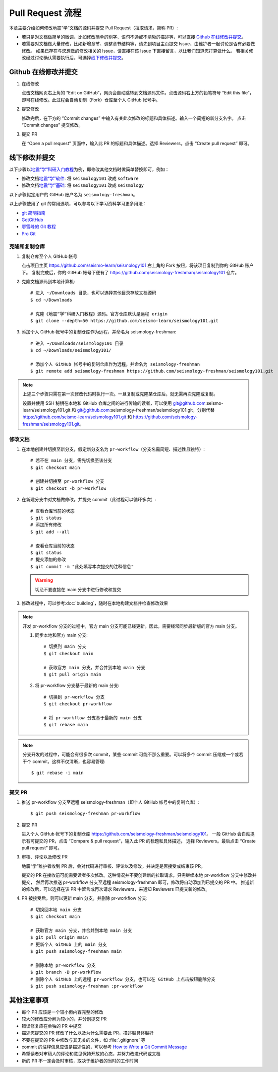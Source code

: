 Pull Request 流程
==================

本章主要介绍如何修改地震“学”文档的源码并提交 Pull Request（拉取请求，简称 PR）:

-  若只是对文档做简单的微调，比如修改简单的别字、语句不通或不清晰的描述等，可以直接 `Github 在线修改并提交`_\ 。
-  若需要对文档做大量修改，比如新增章节、调整章节结构等，请先到项目主页提交 Issue，由维护者一起讨论是否有必要做修改。
   如果已存在与您想做的修改相关的 Issue，请直接在该 Issue 下直接留言，以让我们知道您打算做什么。
   若相关修改经过讨论确认需要执行后，可选择\ `线下修改并提交`_\ 。

Github 在线修改并提交
---------------------

1.  在线修改

    点击文档网页右上角的 “Edit on GitHub”，网页会自动跳转到文档源码文件。点击源码右上方的铅笔符号
    “Edit this file”，即可在线修改。此过程会自动复制（Fork）仓库至个人 GitHub 帐号中。

2.  提交修改

    修改完后，在下方的 “Commit changes” 中输入有关此次修改的标题和具体描述。输入一个简短的新分支名字。
    点击 “Commit changes” 提交修改。

3.  提交 PR

    在 “Open a pull request” 页面中，输入此 PR 的标题和具体描述。选择 Reviewers。点击 “Create pull request” 即可。

线下修改并提交
--------------

以下步骤以\ `地震“学”科研入门教程 <https://seismo-learn.org/seismology101/>`__\ 为例，即修改其他文档时做简单替换即可，例如：

- 修改文档\ `地震“学”软件 <https://seismo-learn.org/software/>`__\ : 将 ``seismology101`` 改成 ``software``
- 修改文档\ `地震“学”基础 <https://seismo-learn.org/software/>`__\ : 将 ``seismology101`` 改成 ``seismology``

以下步骤假定用户的 GitHub 账户名为 ``seismology-freshman``\ 。

以上步骤使用了 git 的常用选项，可以参考以下学习资料学习更多用法：

- `git 简明指南 <http://rogerdudler.github.io/git-guide/index.zh.html>`__
- `GotGitHub <http://www.worldhello.net/gotgithub/index.html>`__
- `廖雪峰的 Git 教程 <http://www.liaoxuefeng.com/wiki/0013739516305929606dd18361248578c67b8067c8c017b000>`__
- `Pro Git <https://git-scm.com/book/zh/v2>`__

克隆和复制仓库
^^^^^^^^^^^^^^

1.  复制仓库至个人 GitHub 帐号

    点击项目主页 https://github.com/seismo-learn/seismology101 右上角的 Fork 按钮，将该项目复制到你的 GitHub 账户下。
    复制完成后，你的 GitHub 帐号下便有了 https://github.com/seismology-freshman/seismology101 仓库。

2.  克隆文档源码到本地计算机::

        # 进入 ~/Downloads 目录，也可以选择其他目录存放文档源码
        $ cd ~/Downloads

        # 克隆《地震“学”科研入门教程》源码。官方仓库默认是远程 origin
        $ git clone --depth=50 https://github.com/seismo-learn/seismology101.git

3.  添加个人 GitHub 帐号中的复制仓库作为远程，并命名为 seismology-freshman::

        # 进入 ~/Downloads/seismology101 目录
        $ cd ~/Downloads/seismology101/

        # 添加个人 GitHub 帐号中的复制仓库作为远程，并命名为 seismology-freshman
        $ git remote add seismology-freshman https://github.com/seismology-freshman/seismology101.git

.. note::

   上述三个步骤只需在第一次修改代码时执行一次。一旦复制或克隆某仓库后，就无需再次克隆或复制。

   设置并使用 SSH 秘钥在本地和 GitHub 仓库之间的进行传输的读者，可以使用 git@github.com:seismo-learn/seismology101.git
   和 git@github.com:seismology-freshman/seismology101.git，分别代替 https://github.com/seismo-learn/seismology101.git
   和 https://github.com/seismology-freshman/seismology101.git。

修改文档
^^^^^^^^

1.  在本地创建并切换至新分支，假定新分支名为 ``pr-workflow``\ （分支名需简短、描述性且独特）::

        # 若不在 main 分支，需先切换至该分支
        $ git checkout main

        # 创建并切换至 pr-workflow 分支
        $ git checkout -b pr-workflow

2.  在新建分支中对文档做修改，并提交 commit（此过程可以循环多次）::

        # 查看仓库当前的状态
        $ git status
        # 添加所有修改
        $ git add --all

        # 查看仓库当前的状态
        $ git status
        # 提交添加的修改
        $ git commit -m "此处填写本次提交的注释信息"

    .. warning::

       切忌不要直接在 main 分支中进行修改和提交

3.  修改过程中，可以参考\ :doc:`building`\ ，随时在本地构建文档并检查修改效果

.. note::

   开发 pr-workflow 分支的过程中，官方 main 分支可能已经更新。因此，需要经常同步最新版的官方 main 分支。

   1.  同步本地和官方 main 分支::

           # 切换到 main 分支
           $ git checkout main

           # 获取官方 main 分支，并合并到本地 main 分支
           $ git pull origin main

   2.  将 pr-workflow 分支基于最新的 main 分支::

           # 切换到 pr-workflow 分支
           $ git checkout pr-workflow

           # 将 pr-workflow 分支基于最新的 main 分支
           $ git rebase main

.. note::

   分支开发的过程中，可能会有很多次 commit，某些 commit 可能不那么重要。可以将多个 commit
   压缩成一个或若干个 commit，这样不仅清晰，也容易管理::

       $ git rebase -i main

提交 PR
^^^^^^^^

1.  推送 pr-workflow 分支至远程 seismology-freshman（即个人 GitHub 帐号中的复制仓库）::

        $ git push seismology-freshman pr-workflow

2.  提交 PR

    进入个人 GitHub 帐号下的复制仓库 https://github.com/seismology-freshman/seismology101。
    一般 GitHub 会自动提示有可提交的 PR，点击 “Compare & pull request”，输入此 PR 的标题和具体描述，
    选择 Reviewers。最后点击 “Create pull request” 即可。

3.  审核、评论以及修改 PR

    地震“学”维护者收到 PR 后，会对代码进行审核、评论以及修改，并决定是否接受或结束该 PR。

    提交的 PR 在接收前可能需要读者多次修改。这种情况并不要创建新的拉取请求，只需继续本地 pr-workflow 分支中修改并提交，
    然后再次推送 pr-workflow 分支至远程 seismology-freshman 即可，修改将自动添加到已提交的 PR 中。
    推送新的修改后，可以选择在该 PR 中留言或再次请求 Reviewers，来通知 Reviewers 已提交新的修改。

4.  PR 被接受后，则可以更新 main 分支，并删除 pr-workflow 分支::

        # 切换回本地 main 分支
        $ git checkout main

        # 获取官方 main 分支，并合并到本地 main 分支
        $ git pull origin main
        # 更新个人 GitHub 上的 main 分支
        $ git push seismology-freshman main

        # 删除本地 pr-workflow 分支
        $ git branch -D pr-workflow
        # 删除个人 GitHub 上的远程 pr-workflow 分支，也可以在 GitHub 上点击按钮删除分支
        $ git push seismology-freshman :pr-workflow

其他注意事项
-------------

- 每个 PR 应该是一个较小但内容完整的修改
- 较大的修改应分解为较小的，并分别提交 PR
- 错误修复应在单独的 PR 中提交
- 描述您提交的 PR 修改了什么以及为什么需要此 PR，描述越具体越好
- 不要在提交的 PR 中修改与其无关的文件，如 :file:`.gitignore` 等
- commit 的注释信息应该是描述性的，可以参考 `How to Write a Git Commit Message <https://chris.beams.io/posts/git-commit/>`__
- 希望读者对审稿人的评论和意见保持开放的心态，并努力改进代码或文档
- 新的 PR 不一定会及时审核，取决于维护者的当时的工作时间

